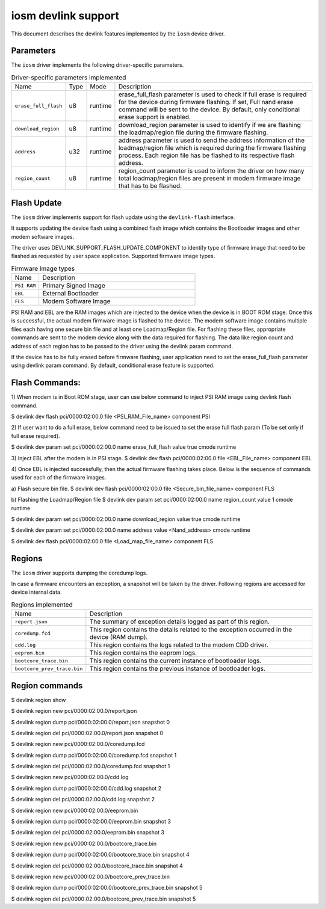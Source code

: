.. SPDX-License-Identifier: GPL-2.0

====================
iosm devlink support
====================

This document describes the devlink features implemented by the ``iosm``
device driver.

Parameters
==========

The ``iosm`` driver implements the following driver-specific parameters.

.. list-table:: Driver-specific parameters implemented
   :widths: 5 5 5 85

   * - Name
     - Type
     - Mode
     - Description
   * - ``erase_full_flash``
     - u8
     - runtime
     - erase_full_flash parameter is used to check if full erase is required for
       the device during firmware flashing.
       If set, Full nand erase command will be sent to the device. By default,
       only conditional erase support is enabled.
   * - ``download_region``
     - u8
     - runtime
     - download_region parameter is used to identify if we are flashing the
       loadmap/region file during the firmware flashing.
   * - ``address``
     - u32
     - runtime
     - address parameter is used to send the address information of the
       loadmap/region file which is required during the firmware flashing
       process. Each region file has be flashed to its respective flash address.
   * - ``region_count``
     - u8
     - runtime
     - region_count parameter is used to inform the driver on how many total
       loadmap/region files are present in modem firmware image that has to be
       flashed.


Flash Update
============

The ``iosm`` driver implements support for flash update using the
``devlink-flash`` interface.

It supports updating the device flash using a combined flash image which contains
the Bootloader images and other modem software images.

The driver uses DEVLINK_SUPPORT_FLASH_UPDATE_COMPONENT to identify type of
firmware image that need to be flashed as requested by user space application.
Supported firmware image types.

.. list-table:: Firmware Image types
    :widths: 15 85

    * - Name
      - Description
    * - ``PSI RAM``
      - Primary Signed Image
    * - ``EBL``
      - External Bootloader
    * - ``FLS``
      - Modem Software Image

PSI RAM and EBL are the RAM images which are injected to the device when the
device is in BOOT ROM stage. Once this is successful, the actual modem firmware
image is flashed to the device. The modem software image contains multiple files
each having one secure bin file and at least one Loadmap/Region file. For flashing
these files, appropriate commands are sent to the modem device along with the
data required for flashing. The data like region count and address of each region
has to be passed to the driver using the devlink param command.

If the device has to be fully erased before firmware flashing, user application
need to set the erase_full_flash parameter using devlink param command.
By default, conditional erase feature is supported.

Flash Commands:
===============
1) When modem is in Boot ROM stage, user can use below command to inject PSI RAM
image using devlink flash command.

$ devlink dev flash pci/0000:02:00.0 file <PSI_RAM_File_name> component PSI

2) If user want to do a full erase, below command need to be issued to set the
erase full flash param (To be set only if full erase required).

$ devlink dev param set pci/0000:02:00.0 name erase_full_flash value true cmode runtime

3) Inject EBL after the modem is in PSI stage.
$ devlink dev flash pci/0000:02:00.0 file <EBL_File_name> component EBL

4) Once EBL is injected successfully, then the actual firmware flashing takes
place. Below is the sequence of commands used for each of the firmware images.

a) Flash secure bin file.
$ devlink dev flash pci/0000:02:00.0 file <Secure_bin_file_name> component FLS

b) Flashing the Loadmap/Region file
$ devlink dev param set pci/0000:02:00.0 name region_count value 1 cmode runtime

$ devlink dev param set pci/0000:02:00.0 name download_region value true cmode runtime

$ devlink dev param set pci/0000:02:00.0 name address value <Nand_address> cmode runtime

$ devlink dev flash pci/0000:02:00.0 file <Load_map_file_name> component FLS

Regions
=======

The ``iosm`` driver supports dumping the coredump logs.

In case a firmware encounters an exception, a snapshot will be taken by the
driver. Following regions are accessed for device internal data.

.. list-table:: Regions implemented
    :widths: 15 85

    * - Name
      - Description
    * - ``report.json``
      - The summary of exception details logged as part of this region.
    * - ``coredump.fcd``
      - This region contains the details related to the exception occurred in the
        device (RAM dump).
    * - ``cdd.log``
      - This region contains the logs related to the modem CDD driver.
    * - ``eeprom.bin``
      - This region contains the eeprom logs.
    * - ``bootcore_trace.bin``
      -  This region contains the current instance of bootloader logs.
    * - ``bootcore_prev_trace.bin``
      - This region contains the previous instance of bootloader logs.


Region commands
===============

$ devlink region show

$ devlink region new pci/0000:02:00.0/report.json

$ devlink region dump pci/0000:02:00.0/report.json snapshot 0

$ devlink region del pci/0000:02:00.0/report.json snapshot 0

$ devlink region new pci/0000:02:00.0/coredump.fcd

$ devlink region dump pci/0000:02:00.0/coredump.fcd snapshot 1

$ devlink region del pci/0000:02:00.0/coredump.fcd snapshot 1

$ devlink region new pci/0000:02:00.0/cdd.log

$ devlink region dump pci/0000:02:00.0/cdd.log snapshot 2

$ devlink region del pci/0000:02:00.0/cdd.log snapshot 2

$ devlink region new pci/0000:02:00.0/eeprom.bin

$ devlink region dump pci/0000:02:00.0/eeprom.bin snapshot 3

$ devlink region del pci/0000:02:00.0/eeprom.bin snapshot 3

$ devlink region new pci/0000:02:00.0/bootcore_trace.bin

$ devlink region dump pci/0000:02:00.0/bootcore_trace.bin snapshot 4

$ devlink region del pci/0000:02:00.0/bootcore_trace.bin snapshot 4

$ devlink region new pci/0000:02:00.0/bootcore_prev_trace.bin

$ devlink region dump pci/0000:02:00.0/bootcore_prev_trace.bin snapshot 5

$ devlink region del pci/0000:02:00.0/bootcore_prev_trace.bin snapshot 5
